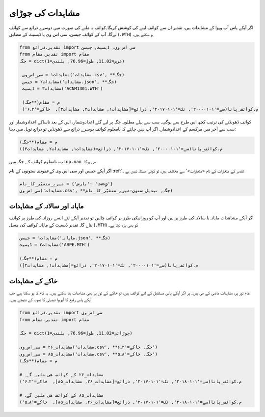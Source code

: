 مشاہدات کی جوڑای
================
اگر آپکے پاس آب وہوا کے مشاہدات ہیں، تقدیر ان سے کوائف لينے کی کوشش کریگا۔کوائف نہ ملنے کی صورت میں دوسرے ذرائع سے کوائف لےگا۔
آپ کے کوائف  جیسن، سی اس وی یا ڈیسيٹ کے مطابق (``.WTH``) ہو سکتے ہیں۔

.. code-block:: python

    from تقدیر.ذرائع import سی_اس_وی, ڈیسيٹ, جیسن
    from تقدیر.مقام import مقام
    جگہ = dict(عرض=11.02, طول=76.96, بلندی=1)

     مشاہدات۱ = سی_اس_وی('مشاہدات.csv', **جگہ)
     مشاہدات۲ = جیسن('مشاہدات.json', **جگہ)
     مشاہدات۳ = ڈیسيٹ('ACNM1301.WTH')

     م = مقام(**جگہ)
     م.کوائف_پانا(سے='۲۰۰۰۰۱۰۱', تک='۲۰۱۷۰۱۰۱', ذرائع=[مشاہدات۱, مشاہدات۲, مشاہدات۳],  خاکے='۲۔۶')

کوائف ڈھونڈنے کی ترتیب کچھ اس طرح سے ہوگی۔ سب سے پہلے مطلوبہ جگہ پر لیے گئے اعدادوشمار،
اس کے بعد ناساکے اعدادوشمار اور سب سے آخر میں مرکسم کے اعدادوشمار۔
اگر آپ نہیں چاہتے کہ نامعلوم کوائف دوسرے ذرائع سے ڈھونڈیں تو ذرائع توپل میں دینا:

.. code-block:: python

     م = مقام(**جگہ)
     م.کوائف_پانا(سے='۲۰۰۰۰۱۰۱', تک='۲۰۱۷۰۱۰۱', ذرائع=(مشاہدات۱, مشاہدات۲, مشاہدات۳))

اب، نامعلوم کوائف کے جگہ میں ``np.nan`` ھی ہوگا۔

اگر آپکے جیسن اور سی اس وی کےعمودی ستونوں کے نام :ref:`تقدیر کے متغیّرات کے نام <متغیّرات>` سے مختلف ہیں، تو کوئی مسئلہ نہیں ہے ۔

.. code-block:: python

   میرے_متغیّر_کا_نام = {'بارش': 'மழை'}
   سی_اس_وی('مشاہدات.csv', **جگہ, تبديل_ستون=میرے_متغیّر_کا_نام)

ماہانہ اور سالانہ کے مشاہدات
----------------------------
اگر آپکے مشاھدات ماہانہ یا سالانہ کی طرز پر ہیں،اور آپ کو روزانہکی طرز پر  کوائف چاہیں تو تقدیر آپکے لئے انسے روزانہ کی طرز پر کوائف بناے گا۔
تقدیر ڈیسيٹ کے ماہانہ کوائف کی مسل (``.MTH``) کو بھی پڑھ لیتا ہے۔

.. code-block:: python

     مشاہدات۱ = جیسن('ماہانہ.json', **جگہ)
     مشاہدات۲ = ڈیسيٹ('ARPE.MTH')

     م = مقام(**جگہ)
     م.کوائف_پانا(سے='۲۰۰۰۰۱۰۱', تک='۲۰۱۷۰۱۰۱', ذرائع=[مشاہدات۱, مشاہدات۲])


خاکے کے مشاہدات
---------------
عام تور پر، مشاہدات ماضی کے ھی ہیں۔ پر اگر آپکے پاس مستقبل کے لئے کوائف ہیں، تو خاکے کے تور پر بھی مشاھدات بنا
سکتے ہیں۔ یہ کام کا ہو سکتا ہیے جب آپکے پاس رقبع کا آبوہوا تبدیلی کا نمونہ کے نتیجے ہیں۔

.. code-block:: python

    from تقدیر.ذرائع import سی_اس_وی
    from تقدیر.مقام import مقام

    جگہ = dict(چوڑائی=11.02, طول=76.96, بلندی=1)

    مشاہدات_۲۶ = سی_اس_وی('مشاہدات.csv', **جگہ, خاکے='۲۔۶')
    مشاہدات_۸۵ = سی_اس_وی('مشاہدات.csv', **جگہ, خاکے='۸۔۵')
    م = مقام(**جگہ)

    # مشاہدات_۲۶ کے کوائف ھی ملیں گے۔
    م.کوائف_پانا(سے='۲۰۱۸۰۱۰۱', تک='۲۰۱۷۰۱۰۱', ذرائع=[مشاہدات_۲۶, مشاہدات_۸۵],  خاکے='۲۔۶')

    # مشاہدات_۸۵ کے کوائف ھی ملیں گے۔
    م.کوائف_پانا(سے='۲۰۱۸۰۱۰۱', تک='۲۰۱۷۰۱۰۱', ذرائع=[مشاہدات_۲۶, مشاہدات_۸۵],  خاکے='۸۔۵')

